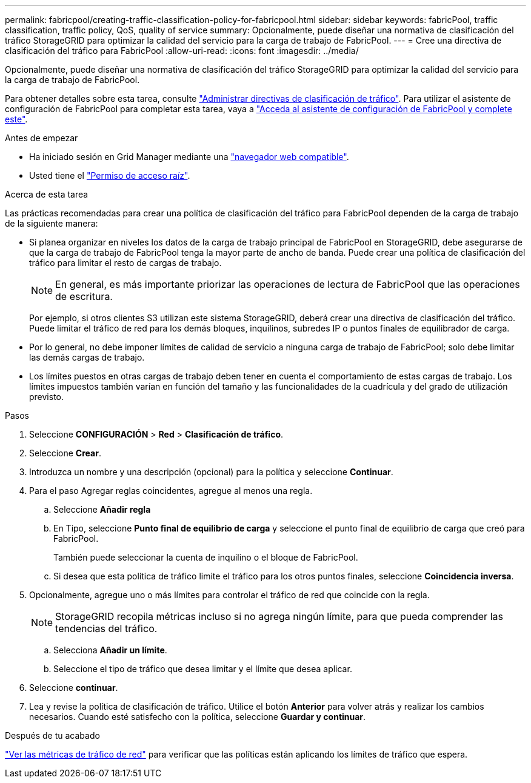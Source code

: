---
permalink: fabricpool/creating-traffic-classification-policy-for-fabricpool.html 
sidebar: sidebar 
keywords: fabricPool, traffic classification, traffic policy, QoS, quality of service 
summary: Opcionalmente, puede diseñar una normativa de clasificación del tráfico StorageGRID para optimizar la calidad del servicio para la carga de trabajo de FabricPool. 
---
= Cree una directiva de clasificación del tráfico para FabricPool
:allow-uri-read: 
:icons: font
:imagesdir: ../media/


[role="lead"]
Opcionalmente, puede diseñar una normativa de clasificación del tráfico StorageGRID para optimizar la calidad del servicio para la carga de trabajo de FabricPool.

Para obtener detalles sobre esta tarea, consulte link:../admin/managing-traffic-classification-policies.html["Administrar directivas de clasificación de tráfico"]. Para utilizar el asistente de configuración de FabricPool para completar esta tarea, vaya a link:use-fabricpool-setup-wizard-steps.html["Acceda al asistente de configuración de FabricPool y complete este"].

.Antes de empezar
* Ha iniciado sesión en Grid Manager mediante una link:../admin/web-browser-requirements.html["navegador web compatible"].
* Usted tiene el link:../admin/admin-group-permissions.html["Permiso de acceso raíz"].


.Acerca de esta tarea
Las prácticas recomendadas para crear una política de clasificación del tráfico para FabricPool dependen de la carga de trabajo de la siguiente manera:

* Si planea organizar en niveles los datos de la carga de trabajo principal de FabricPool en StorageGRID, debe asegurarse de que la carga de trabajo de FabricPool tenga la mayor parte de ancho de banda. Puede crear una política de clasificación del tráfico para limitar el resto de cargas de trabajo.
+

NOTE: En general, es más importante priorizar las operaciones de lectura de FabricPool que las operaciones de escritura.

+
Por ejemplo, si otros clientes S3 utilizan este sistema StorageGRID, deberá crear una directiva de clasificación del tráfico. Puede limitar el tráfico de red para los demás bloques, inquilinos, subredes IP o puntos finales de equilibrador de carga.

* Por lo general, no debe imponer límites de calidad de servicio a ninguna carga de trabajo de FabricPool; solo debe limitar las demás cargas de trabajo.
* Los límites puestos en otras cargas de trabajo deben tener en cuenta el comportamiento de estas cargas de trabajo. Los límites impuestos también varían en función del tamaño y las funcionalidades de la cuadrícula y del grado de utilización previsto.


.Pasos
. Seleccione *CONFIGURACIÓN* > *Red* > *Clasificación de tráfico*.
. Seleccione *Crear*.
. Introduzca un nombre y una descripción (opcional) para la política y seleccione *Continuar*.
. Para el paso Agregar reglas coincidentes, agregue al menos una regla.
+
.. Seleccione *Añadir regla*
.. En Tipo, seleccione *Punto final de equilibrio de carga* y seleccione el punto final de equilibrio de carga que creó para FabricPool.
+
También puede seleccionar la cuenta de inquilino o el bloque de FabricPool.

.. Si desea que esta política de tráfico limite el tráfico para los otros puntos finales, seleccione *Coincidencia inversa*.


. Opcionalmente, agregue uno o más límites para controlar el tráfico de red que coincide con la regla.
+

NOTE: StorageGRID recopila métricas incluso si no agrega ningún límite, para que pueda comprender las tendencias del tráfico.

+
.. Selecciona *Añadir un límite*.
.. Seleccione el tipo de tráfico que desea limitar y el límite que desea aplicar.


. Seleccione *continuar*.
. Lea y revise la política de clasificación de tráfico. Utilice el botón *Anterior* para volver atrás y realizar los cambios necesarios. Cuando esté satisfecho con la política, seleccione *Guardar y continuar*.


.Después de tu acabado
link:../admin/viewing-network-traffic-metrics.html["Ver las métricas de tráfico de red"] para verificar que las políticas están aplicando los límites de tráfico que espera.
